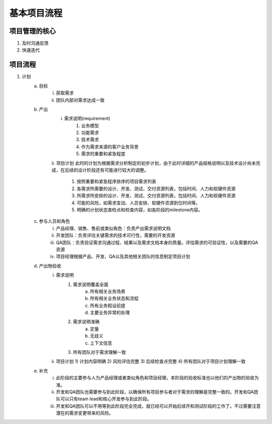 ==========
基本项目流程
==========

项目管理的核心
===========

1. 及时沟通反馈
2. 快速迭代

项目流程
=======

1. 计划
    a. 目标
        i. 获取需求
        ii. 团队内部对需求达成一致
    b. 产出
        i. 需求说明(requirement)
            1) 业务模型
            2) 功能需求
            3) 技术需求
            4) 作为需求来源的客户业务背景
            5) 需求的重要和紧急程度
        ii. 项目计划
        此时的计划为根据需求分析制定的初步计划，由于此时详细的产品规格说明以及技术设计尚未完成，在后续的设计阶段还有可能进行较大的调整。
            1) 按照重要和紧急程序排序的项目需求列表
            2) 各需求所需要的设计、开发、测试、交付资源列表，包括时间、人力和软硬件资源
            3) 所需求所安排的设计、开发、测试、交付资源列表，包括时间、人力和软硬件资源
            4) 可能的风险，如需求变动、人员安排、软硬件资源到位时间等。
            5) 明确的计划状态查检点和检查内容，如各阶段的milestone内容。
            
    c. 参与人员和角色
        i. 产品经理、销售、售前或类似角色：负责产出需求说明文档
        ii. 开发团队：负责评估关键需求的技术可行性，需要的开发资源
        iii. QA团队：负责验证需求沟通过程、结果以及需求文档本身的质量。评估需求的可验证性，以及需要的QA资源
        iv. 项目经理根据产品、开发、QA以及其他相关团队的信息制定项目计划
    d. 产出物验收
        i. 需求说明
            1) 需求说明覆盖全面
                a) 所有相关业务场景
                b) 所有相关业务状态和流程
                c) 所有业务假设前提
                d) 主要业务异常的处理
            2) 需求说明准确
                a) 定量
                b) 无歧义
                c) 上下文信息
            3) 所有团队对于需求理解一致
        ii. 项目计划
            1) 计划内容明确
            2) 风险评估完整
            3) 后续检查点完整
            4) 所有团队对于项目计划理解一致
    e. 补充
        i. 此阶段的主要参与人为产品经理或者类似角色和项目经理，本阶段的验收标准也以他们的产出物的验收为准。
        ii. 开发和QA团队也需要参与到此阶段，以确保所有项目参与者对于需求的理解是完整一致的。开发和QA团队可以只有team lead和核心开发参与到此阶段。
        iii. 开发和QA团队可以不用等到此阶段完全完成，就已经可以开始后续开和测试阶段的工作了。不过需要注意潜在的需求变更带来的风险。

